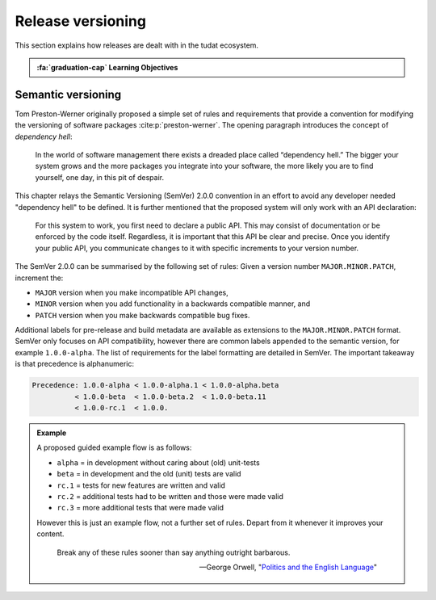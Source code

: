 Release versioning
===========================

.. _`Developer Primer`: https://github.com/tudat-team/developer-primer.git

This section explains how releases are dealt with in the tudat ecosystem.

.. admonition:: :fa:`graduation-cap` Learning Objectives

       .. include:: objectives/versioning.rst

Semantic versioning
--------------------

Tom Preston-Werner originally proposed a simple set of rules and requirements
that provide a convention for modifying the versioning of software packages
:cite:p:`preston-werner`. The opening paragraph introduces the concept of
*dependency hell*:

    In the world of software management there exists a dreaded place called
    “dependency hell.” The bigger your system grows and the more packages you
    integrate into your software, the more likely you are to find yourself, one
    day, in this pit of despair.

This chapter relays the Semantic Versioning (SemVer) 2.0.0 convention in an
effort to avoid any developer needed "dependency hell" to be defined. It is
further mentioned that the proposed system will only work with an API
declaration:

    For this system to work, you first need to declare a public API. This may
    consist of documentation or be enforced by the code itself. Regardless, it
    is important that this API be clear and precise. Once you identify your
    public API, you communicate changes to it with specific increments to your
    version number.

The SemVer 2.0.0 can be summarised by the following set of rules: Given a
version number ``MAJOR.MINOR.PATCH``, increment the:

- ``MAJOR`` version when you make incompatible API changes,
- ``MINOR`` version when you add functionality in a backwards compatible
  manner, and
- ``PATCH`` version when you make backwards compatible bug fixes.

Additional labels for pre-release and build metadata are available as
extensions to the ``MAJOR.MINOR.PATCH`` format. SemVer only focuses on API
compatibility, however there are common labels appended to the semantic
version, for example ``1.0.0-alpha``. The list of requirements for the label
formatting are detailed in SemVer. The important takeaway is that precedence is
alphanumeric:

.. code-block::

    Precedence: 1.0.0-alpha < 1.0.0-alpha.1 < 1.0.0-alpha.beta
              < 1.0.0-beta  < 1.0.0-beta.2  < 1.0.0-beta.11
              < 1.0.0-rc.1  < 1.0.0.

.. admonition:: Example

       A proposed guided example flow is as follows:

       - ``alpha`` = in development without caring about (old) unit-tests
       - ``beta`` = in development and the old (unit) tests are valid
       - ``rc.1`` = tests for new features are written and valid
       - ``rc.2`` = additional tests had to be written and those were made valid
       - ``rc.3`` = more additional tests that were made valid

       However this is just an example flow, not a further set of rules.
       Depart from it whenever it improves your content.

              Break any of these rules sooner than say anything outright barbarous.

              — George Orwell, "`Politics and the English Language`_"

       .. _`Politics and the English Language`: https://www.orwell.ru/library/essays/politics/english/e_polit/



